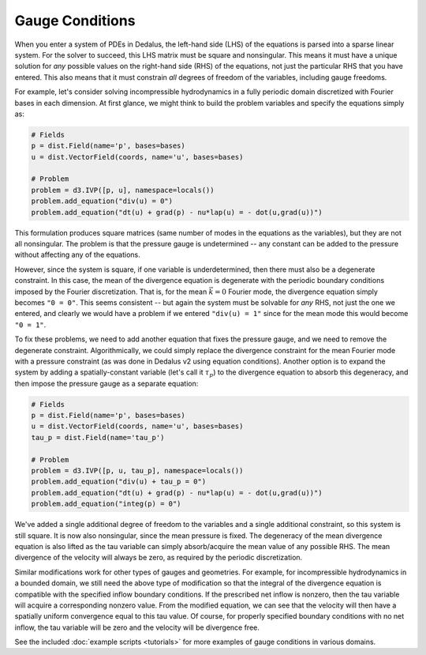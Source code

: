 Gauge Conditions
****************

When you enter a system of PDEs in Dedalus, the left-hand side (LHS) of the equations is parsed into a sparse linear system.
For the solver to succeed, this LHS matrix must be square and nonsingular.
This means it must have a unique solution for *any* possible values on the right-hand side (RHS) of the equations, not just the particular RHS that you have entered.
This also means that it must constrain *all* degrees of freedom of the variables, including gauge freedoms.

For example, let's consider solving incompressible hydrodynamics in a fully periodic domain discretized with Fourier bases in each dimension.
At first glance, we might think to build the problem variables and specify the equations simply as:

.. code-block:: python

    # Fields
    p = dist.Field(name='p', bases=bases)
    u = dist.VectorField(coords, name='u', bases=bases)

    # Problem
    problem = d3.IVP([p, u], namespace=locals())
    problem.add_equation("div(u) = 0")
    problem.add_equation("dt(u) + grad(p) - nu*lap(u) = - dot(u,grad(u))")

This formulation produces square matrices (same number of modes in the equations as the variables), but they are not all nonsingular.
The problem is that the pressure gauge is undetermined -- any constant can be added to the pressure without affecting any of the equations.

However, since the system is square, if one variable is underdetermined, then there must also be a degenerate constraint.
In this case, the mean of the divergence equation is degenerate with the periodic boundary conditions imposed by the Fourier discretization.
That is, for the mean :math:`\vec{k} = 0` Fourier mode, the divergence equation simply becomes ``"0 = 0"``.
This seems consistent -- but again the system must be solvable for *any* RHS, not just the one we entered, and clearly we would have a problem if we entered ``"div(u) = 1"`` since for the mean mode this would become ``"0 = 1"``.

To fix these problems, we need to add another equation that fixes the pressure gauge, and we need to remove the degenerate constraint.
Algorithmically, we could simply replace the divergence constraint for the mean Fourier mode with a pressure constraint (as was done in Dedalus v2 using equation conditions).
Another option is to expand the system by adding a spatially-constant variable (let's call it :math:`\tau_p`) to the divergence equation to absorb this degeneracy, and then impose the pressure gauge as a separate equation:

.. code-block:: python

    # Fields
    p = dist.Field(name='p', bases=bases)
    u = dist.VectorField(coords, name='u', bases=bases)
    tau_p = dist.Field(name='tau_p')

    # Problem
    problem = d3.IVP([p, u, tau_p], namespace=locals())
    problem.add_equation("div(u) + tau_p = 0")
    problem.add_equation("dt(u) + grad(p) - nu*lap(u) = - dot(u,grad(u))")
    problem.add_equation("integ(p) = 0")

We've added a single additional degree of freedom to the variables and a single additional constraint, so this system is still square.
It is now also nonsingular, since the mean pressure is fixed.
The degeneracy of the mean divergence equation is also lifted as the tau variable can simply absorb/acquire the mean value of any possible RHS.
The mean divergence of the velocity will always be zero, as required by the periodic discretization.

Similar modifications work for other types of gauges and geometries.
For example, for incompressible hydrodynamics in a bounded domain, we still need the above type of modification so that the integral of the divergence equation is compatible with the specified inflow boundary conditions.
If the prescribed net inflow is nonzero, then the tau variable will acquire a corresponding nonzero value.
From the modified equation, we can see that the velocity will then have a spatially uniform convergence equal to this tau value.
Of course, for properly specified boundary conditions with no net inflow, the tau variable will be zero and the velocity will be divergence free.

See the included :doc:`example scripts <tutorials>` for more examples of gauge conditions in various domains.
